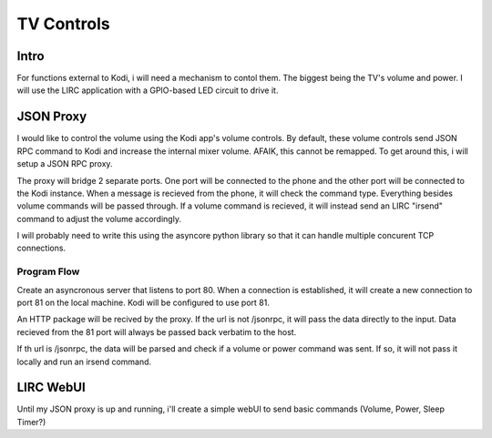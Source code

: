 #############
 TV Controls
#############


Intro
=====

For functions external to Kodi, i will need a mechanism to contol them.  The
biggest being the TV's volume and power.  I will use the LIRC application with a
GPIO-based LED circuit to drive it.

JSON Proxy
==========

I would like to control the volume using the Kodi app's volume controls.  By
default, these volume controls send JSON RPC command to Kodi and increase the
internal mixer volume.  AFAIK, this cannot be remapped.  To get around this, i
will setup a JSON RPC proxy.

The proxy will bridge 2 separate ports.  One port will be connected to the phone
and the other port will be connected to the Kodi instance.  When a message is
recieved from the phone, it will check the command type.  Everything besides
volume commands will be passed through.  If a volume command is recieved, it
will instead send an LIRC "irsend" command to adjust the volume accordingly. 

I will probably need to write this using the asyncore python library so that it
can handle multiple concurent TCP connections. 

Program Flow
------------

Create an asyncronous server that listens to port 80.  When a connection is
established, it will create a new connection to port 81 on the local machine.
Kodi will be configured to use port 81.

An HTTP package will be recived by the proxy. If the url is not /jsonrpc, it
will pass the data directly to the input.  Data recieved from the 81 port will
always be passed back verbatim to the host. 

If th url is /jsonrpc, the data will be parsed and check if a volume or power
command was sent.  If so, it will not pass it locally and run an irsend command. 

LIRC WebUI
==========

Until my JSON proxy is up and running, i'll create a simple webUI to send basic
commands (Volume, Power, Sleep Timer?)


.. vim:tw=80
